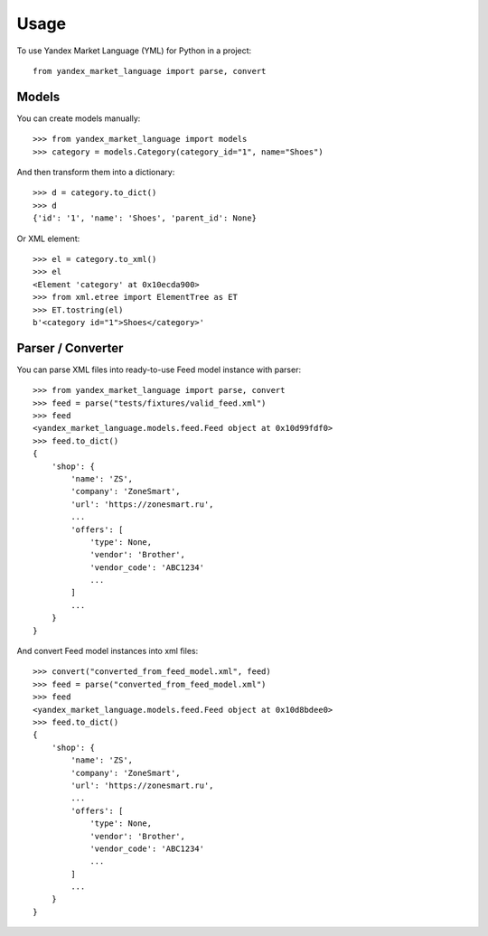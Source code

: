 =====
Usage
=====

To use Yandex Market Language (YML) for Python in a project::

    from yandex_market_language import parse, convert


Models
--------

You can create models manually::

    >>> from yandex_market_language import models
    >>> category = models.Category(category_id="1", name="Shoes")

And then transform them into a dictionary::

    >>> d = category.to_dict()
    >>> d
    {'id': '1', 'name': 'Shoes', 'parent_id': None}

Or XML element::

    >>> el = category.to_xml()
    >>> el
    <Element 'category' at 0x10ecda900>
    >>> from xml.etree import ElementTree as ET
    >>> ET.tostring(el)
    b'<category id="1">Shoes</category>'


Parser / Converter
------------------

You can parse XML files into ready-to-use Feed model instance with parser::

    >>> from yandex_market_language import parse, convert
    >>> feed = parse("tests/fixtures/valid_feed.xml")
    >>> feed
    <yandex_market_language.models.feed.Feed object at 0x10d99fdf0>
    >>> feed.to_dict()
    {
        'shop': {
            'name': 'ZS',
            'company': 'ZoneSmart',
            'url': 'https://zonesmart.ru',
            ...
            'offers': [
                'type': None,
                'vendor': 'Brother',
                'vendor_code': 'ABC1234'
                ...
            ]
            ...
        }
    }

And convert Feed model instances into xml files::

    >>> convert("converted_from_feed_model.xml", feed)
    >>> feed = parse("converted_from_feed_model.xml")
    >>> feed
    <yandex_market_language.models.feed.Feed object at 0x10d8bdee0>
    >>> feed.to_dict()
    {
        'shop': {
            'name': 'ZS',
            'company': 'ZoneSmart',
            'url': 'https://zonesmart.ru',
            ...
            'offers': [
                'type': None,
                'vendor': 'Brother',
                'vendor_code': 'ABC1234'
                ...
            ]
            ...
        }
    }
